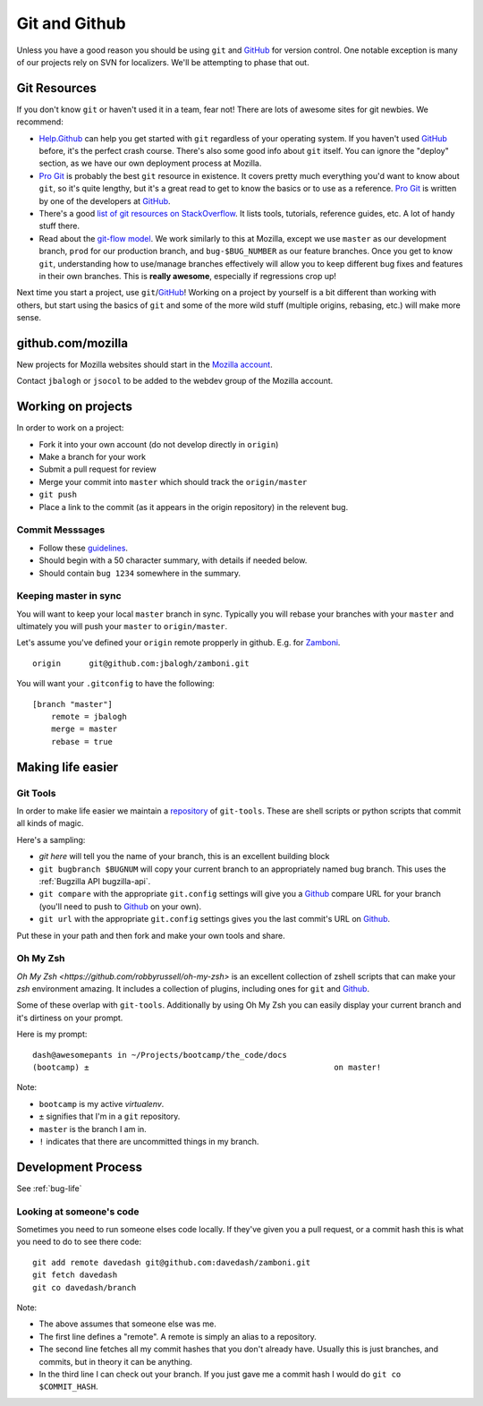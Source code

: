 Git and Github
==============

Unless you have a good reason
you should be using ``git`` and GitHub_
for version control.
One notable exception is
many of our projects
rely on
SVN for localizers.
We'll be attempting to
phase that out.

Git Resources
-------------

If you don't know ``git`` or haven't used it in a team, fear not! There are
lots of awesome sites for git newbies. We recommend:

* Help.Github_ can help you get started with ``git`` regardless of your
  operating system. If you haven't used GitHub_ before, it's the perfect
  crash course. There's also some good info about ``git`` itself. You can
  ignore the "deploy" section, as we have our own deployment process at
  Mozilla.
* `Pro Git`_ is probably the best ``git`` resource in existence. It covers
  pretty much everything you'd want to know about ``git``, so it's quite
  lengthy, but it's a great read to get to know the basics or to use as a
  reference. `Pro Git`_ is written by one of the developers at GitHub_.
* There's a good `list of git resources on StackOverflow`_. It lists tools,
  tutorials, reference guides, etc. A lot of handy stuff there.
* Read about the `git-flow model`_. We work similarly to this at Mozilla,
  except we use ``master`` as our development branch, ``prod`` for our
  production branch, and ``bug-$BUG_NUMBER`` as our feature branches. Once
  you get to know ``git``, understanding how to use/manage branches
  effectively will allow you to keep different bug fixes and features in their
  own branches. This is **really awesome**, especially if regressions crop up!

Next time you start a project, use ``git``/GitHub_!
Working on a project by yourself is a bit different than working with others,
but start using the basics of ``git`` and some of the more wild stuff
(multiple origins, rebasing, etc.) will make more sense.

.. _Help.Github: http://help.github.com/
.. _`Pro Git`: http://progit.org/book/
.. _`list of git resources on StackOverflow`: http://stackoverflow.com/questions/315911/git-for-beginners-the-definitive-practical-guide
.. _`git-flow model`: http://jeffkreeftmeijer.com/2010/why-arent-you-using-git-flow/

github.com/mozilla
------------------
New projects for Mozilla websites should
start in the `Mozilla account`_.

Contact ``jbalogh`` or ``jsocol`` to be
added to the webdev group of the
Mozilla account.

.. _`Mozilla account`: https://github.com/mozilla
.. _GitHub: https://github.com/

Working on projects
-------------------
In order to work on a project:

* Fork it into your own account (do not develop directly in ``origin``)
* Make a branch for your work
* Submit a pull request for review
* Merge your commit into ``master`` which should track the ``origin/master``
* ``git push``
* Place a link to the commit (as it appears in the origin repository) in the
  relevent bug.

Commit Messsages
~~~~~~~~~~~~~~~~

* Follow these guidelines_.
* Should begin with a 50 character summary, with details if needed below.
* Should contain ``bug 1234`` somewhere in the summary.

.. _guidelines: http://tbaggery.com/2008/04/19/a-note-about-git-commit-messages.html

Keeping master in sync
~~~~~~~~~~~~~~~~~~~~~~

You will want to keep your local ``master`` branch in sync.  Typically you
will rebase your branches with your ``master`` and ultimately you will push
your ``master`` to ``origin/master``.

Let's assume you've defined your ``origin`` remote propperly in github.  E.g.
for Zamboni_. ::

    origin	git@github.com:jbalogh/zamboni.git

.. _Zamboni: https://github.com/jbalogh/zamboni

You will want your ``.gitconfig`` to have the following::

    [branch "master"]
        remote = jbalogh
        merge = master
        rebase = true

Making life easier
------------------

Git Tools
~~~~~~~~~
In order to make life easier we maintain a repository_ of ``git-tools``.  These
are shell scripts or python scripts that commit all kinds of magic.

.. _repository: https://github.com/davedash/git-tools

Here's a sampling:

* `git here` will tell you the name of your branch, this is an excellent
  building block
* ``git bugbranch $BUGNUM`` will copy your current branch to an appropriately
  named bug branch.  This uses the :ref:`Bugzilla API bugzilla-api`.
* ``git compare``
  with the appropriate ``git.config`` settings
  will give you a
  Github_ compare URL
  for your branch (you'll need to push to Github_ on your own).
* ``git url``
  with the appropriate ``git.config`` settings
  gives you the last commit's URL on Github_.

Put these in your path and then fork and make your own tools and share.

Oh My Zsh
~~~~~~~~~

`Oh My Zsh <https://github.com/robbyrussell/oh-my-zsh>` is an excellent
collection of zshell scripts that can make your `zsh` environment amazing.  It
includes a collection of plugins, including ones for ``git`` and Github_.

Some of these overlap with ``git-tools``.  Additionally by using Oh My Zsh you
can easily display your current branch and it's dirtiness on your prompt.

Here is my prompt::

    dash@awesomepants in ~/Projects/bootcamp/the_code/docs
    (bootcamp) ±                                                    on master!

Note:

* ``bootcamp`` is my active `virtualenv`.
* ``±`` signifies that I'm in a ``git`` repository.
* ``master`` is the branch I am in.
* ``!`` indicates that there are uncommitted things in my branch.


Development Process
-------------------

See :ref:`bug-life`

Looking at someone's code
~~~~~~~~~~~~~~~~~~~~~~~~~
Sometimes you need to run someone elses code locally.  If they've given you a
pull request, or a commit hash this is what you need to do to see there code::

    git add remote davedash git@github.com:davedash/zamboni.git
    git fetch davedash
    git co davedash/branch

Note:

* The above assumes that someone else was me.
* The first line defines a
  "remote".  A remote is simply an alias to a repository.
* The second line fetches all my commit hashes that you don't already have.
  Usually this is just branches, and commits, but in theory it can be
  anything.
* In the third line I can check out your branch.  If you just gave me a commit
  hash I would do ``git co $COMMIT_HASH``.
